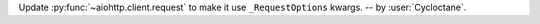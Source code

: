 Update :py:func:`~aiohttp.client.request` to make it use ``_RequestOptions`` kwargs.
-- by :user:`Cycloctane`.
